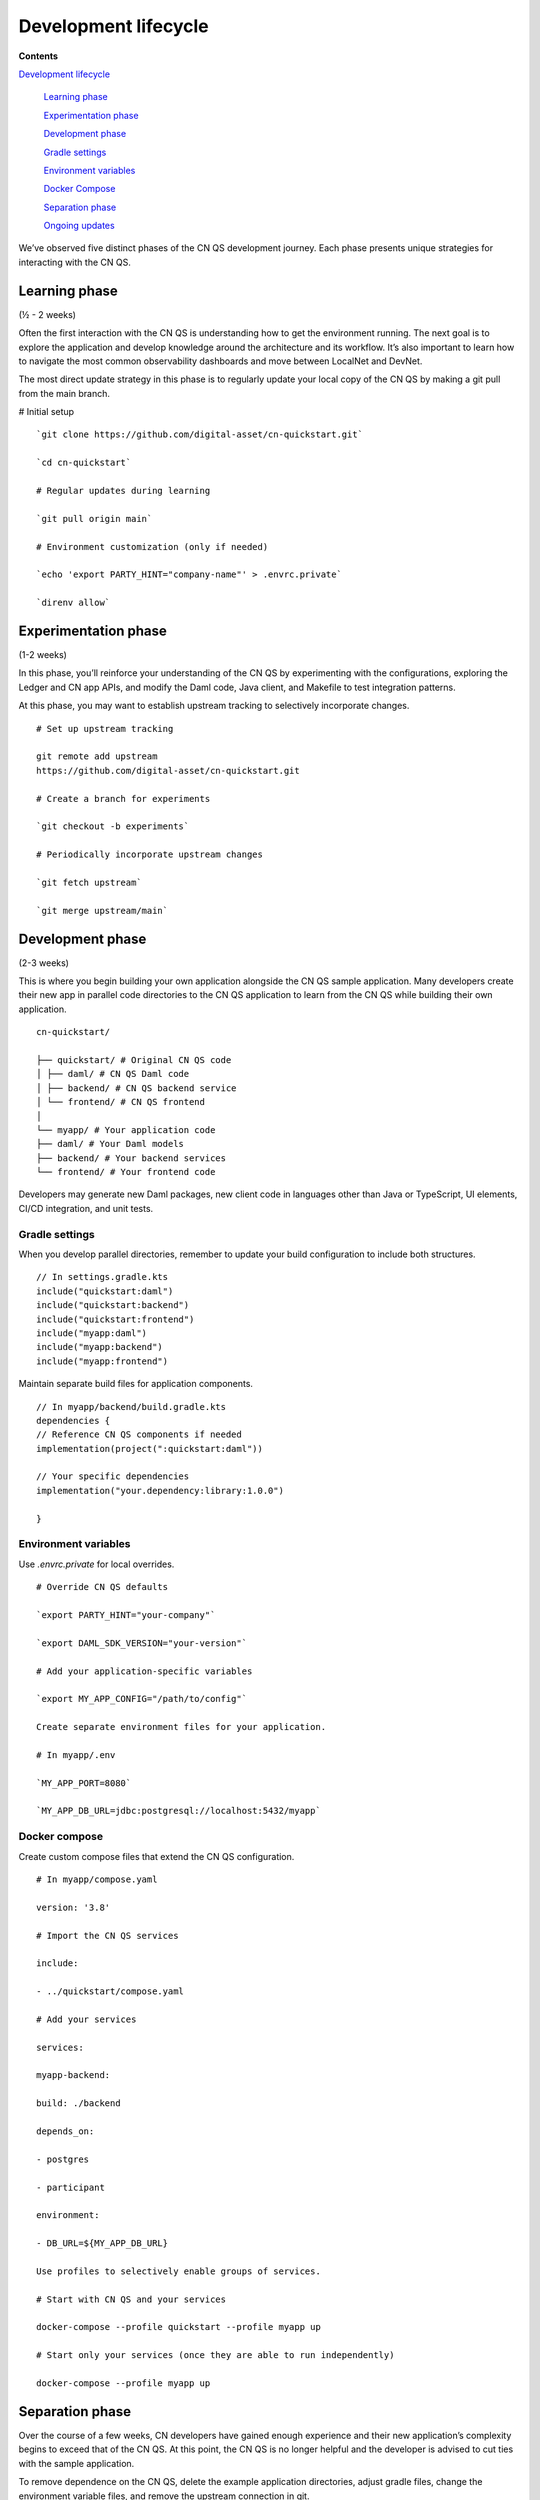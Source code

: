 Development lifecycle
=====================

.. wip::

**Contents**

`Development lifecycle <#development-lifecycle>`__

   `Learning phase <#learning-phase>`__

   `Experimentation phase <#experimentation-phase>`__

   `Development phase <#development-phase>`__

   `Gradle settings <#gradle-settings>`__

   `Environment variables <#environment-variables>`__

   `Docker Compose <#docker-compose>`__

   `Separation phase <#separation-phase>`__

   `Ongoing updates <#ongoing-updates>`__

We’ve observed five distinct phases of the CN QS development journey.
Each phase presents unique strategies for interacting with the CN QS.

Learning phase
---------------

(½ - 2 weeks)

Often the first interaction with the CN QS is understanding how to get
the environment running. The next goal is to explore the application and
develop knowledge around the architecture and its workflow. It’s also
important to learn how to navigate the most common observability
dashboards and move between LocalNet and DevNet.

The most direct update strategy in this phase is to regularly update
your local copy of the CN QS by making a git pull from the main branch.

# Initial setup

::

   `git clone https://github.com/digital-asset/cn-quickstart.git`

   `cd cn-quickstart`

   # Regular updates during learning

   `git pull origin main`

   # Environment customization (only if needed)

   `echo 'export PARTY_HINT="company-name"' > .envrc.private`

   `direnv allow`

Experimentation phase
---------------------

(1-2 weeks)

In this phase, you’ll reinforce your understanding of the CN QS by
experimenting with the configurations, exploring the Ledger and CN app
APIs, and modify the Daml code, Java client, and Makefile to test
integration patterns.

At this phase, you may want to establish upstream tracking to
selectively incorporate changes.

::

   # Set up upstream tracking

   git remote add upstream
   https://github.com/digital-asset/cn-quickstart.git

   # Create a branch for experiments

   `git checkout -b experiments`

   # Periodically incorporate upstream changes

   `git fetch upstream`

   `git merge upstream/main`

Development phase
-----------------

(2-3 weeks)

This is where you begin building your own application alongside the CN
QS sample application. Many developers create their new app in parallel
code directories to the CN QS application to learn from the CN QS while
building their own application.

::

   cn-quickstart/

   ├── quickstart/ # Original CN QS code
   │ ├── daml/ # CN QS Daml code
   │ ├── backend/ # CN QS backend service
   │ └── frontend/ # CN QS frontend
   │
   └── myapp/ # Your application code
   ├── daml/ # Your Daml models
   ├── backend/ # Your backend services
   └── frontend/ # Your frontend code

Developers may generate new Daml packages, new client code in languages
other than Java or TypeScript, UI elements, CI/CD integration, and unit
tests.

Gradle settings
~~~~~~~~~~~~~~~

When you develop parallel directories, remember to update your build
configuration to include both structures.

::

   // In settings.gradle.kts
   include("quickstart:daml")
   include("quickstart:backend")
   include("quickstart:frontend")
   include("myapp:daml")
   include("myapp:backend")
   include("myapp:frontend")

Maintain separate build files for application components.

::

   // In myapp/backend/build.gradle.kts
   dependencies {
   // Reference CN QS components if needed
   implementation(project(":quickstart:daml"))

   // Your specific dependencies
   implementation("your.dependency:library:1.0.0")

   }

Environment variables
~~~~~~~~~~~~~~~~~~~~~

Use `.envrc.private` for local overrides.

::

   # Override CN QS defaults

   `export PARTY_HINT="your-company"`

   `export DAML_SDK_VERSION="your-version"`

   # Add your application-specific variables

   `export MY_APP_CONFIG="/path/to/config"`

   Create separate environment files for your application.

   # In myapp/.env

   `MY_APP_PORT=8080`

   `MY_APP_DB_URL=jdbc:postgresql://localhost:5432/myapp`

Docker compose
~~~~~~~~~~~~~~

Create custom compose files that extend the CN QS configuration.

::

   # In myapp/compose.yaml

   version: '3.8'

   # Import the CN QS services

   include:

   - ../quickstart/compose.yaml

   # Add your services

   services:

   myapp-backend:

   build: ./backend

   depends_on:

   - postgres

   - participant

   environment:

   - DB_URL=${MY_APP_DB_URL}

   Use profiles to selectively enable groups of services.

   # Start with CN QS and your services

   docker-compose --profile quickstart --profile myapp up

   # Start only your services (once they are able to run independently)

   docker-compose --profile myapp up

Separation phase
----------------

Over the course of a few weeks, CN developers have gained enough
experience and their new application’s complexity begins to exceed that
of the CN QS. At this point, the CN QS is no longer helpful and the
developer is advised to cut ties with the sample application.

To remove dependence on the CN QS, delete the example application
directories, adjust gradle files, change the environment variable files,
and remove the upstream connection in git.

The developer’s source code repository is disconnected from the CN QS
repository. It’s advisable to write a bridge document that maps
application components to their origins in the CN QS to create a
historical development record.

::

   # Remove the CN QS remote
   `git remote remove upstream`

   # Clean up unused directories (after backing up if needed)
   `rm -rf quickstart/`

   # Update build files to remove CN QS references

   # Edit settings.gradle.kts, build.gradle.kts, etc.

Ongoing updates
---------------

By now, your application is likely to outgrow the capabilities of the CN QS.
However, you may want the ability to update the development tooling or LocalNet support.
The CN QS continuously adds more tooling features and updates existing tool versions.

This process includes periodically checking into CN QS, reviewing the ChangeLog to see what is new, and then selecting components you’d like to include in your application.
You’ll find the CN QS to be a source for improvements, rather than a direct dependency.

We recommend establishing a regular schedule (monthly or quarterly) to review CN QS updates.

Your update strategy may include creating a temporary clone of the CN QS to review changes, manually incorporating them into your project, and then removing the temporary clone.

::

   # Temporary clone to review changes

   git clone https://github.com/digital-asset/cn-quickstart.git
   cn-quickstart-temp

   `cd cn-quickstart-temp`

   `git log --since="3 months ago" --pretty=format:"%h - %an, %ar : %s"`

   # After identifying useful changes, manually incorporate them into your project

   # Then remove the temporary clone

   `cd ..`

   rm -rf cn-quickstart-temp

Every development team’s journey is unique. Adapt these strategies to fit your specific needs, team structure, and application requirements.
As a CN developer, your goal is to find an approach that supports your development goals while also using the CN QS as a foundation to accelerate your development lifecycle.
